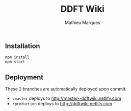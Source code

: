 #+TITLE: DDFT Wiki
#+AUTHOR: Mathieu Marques

** Installation

#+BEGIN_SRC sh
npm install
npm start
#+END_SRC

** Deployment

These 2 branches are automatically deployed upon commit.

- =:master= deploys to http://master--ddftwiki.netlify.com
- =:production= deploys to http://ddftwiki.netlify.com
